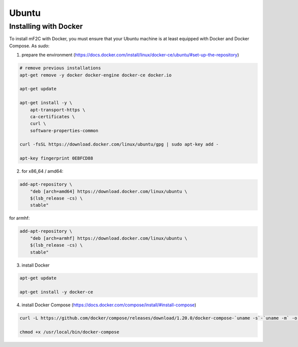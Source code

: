 Ubuntu
======

Installing with Docker
----------------------

To install mF2C with Docker, you must ensure that your Ubuntu 
machine is at least equipped with Docker and Docker Compose. As `sudo`:

1. prepare the environment (https://docs.docker.com/install/linux/docker-ce/ubuntu/#set-up-the-repository)

.. code-block:: bash

    # remove previous installations 
    apt-get remove -y docker docker-engine docker-ce docker.io

    apt-get update

    apt-get install -y \
        apt-transport-https \
        ca-certificates \
        curl \
        software-properties-common

    curl -fsSL https://download.docker.com/linux/ubuntu/gpg | sudo apt-key add -

    apt-key fingerprint 0EBFCD88


2. for x86_64 / amd64:
    
.. code-block:: bash

    add-apt-repository \
        "deb [arch=amd64] https://download.docker.com/linux/ubuntu \
        $(lsb_release -cs) \
        stable"

for armhf:
    
.. code-block:: bash

    add-apt-repository \
        "deb [arch=armhf] https://download.docker.com/linux/ubuntu \
        $(lsb_release -cs) \
        stable"

3. install Docker

.. code-block:: bash

    apt-get update

    apt-get install -y docker-ce


4. install Docker Compose (https://docs.docker.com/compose/install/#install-compose)

.. code-block:: bash

    curl -L https://github.com/docker/compose/releases/download/1.20.0/docker-compose-`uname -s`-`uname -m` -o /usr/local/bin/docker-compose

    chmod +x /usr/local/bin/docker-compose


